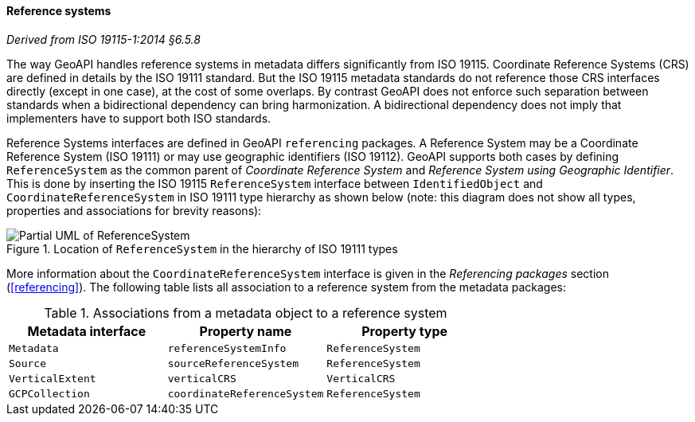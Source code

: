 [[metadata-reference-system]]
==== Reference systems
[.reference]_Derived from ISO 19115-1:2014 §6.5.8_

The way GeoAPI handles reference systems in metadata differs significantly from ISO 19115.
Coordinate Reference Systems (CRS) are defined in details by the ISO 19111 standard.
But the ISO 19115 metadata standards do not reference those CRS interfaces directly
(except in one case), at the cost of some overlaps.
By contrast GeoAPI does not enforce such separation between standards when a bidirectional dependency can bring harmonization.
A bidirectional dependency does not imply that implementers have to support both ISO standards.

Reference Systems interfaces are defined in GeoAPI `referencing` packages.
A Reference System may be a Coordinate Reference System (ISO 19111)
or may use geographic identifiers (ISO 19112).
GeoAPI supports both cases by defining `ReferenceSystem` as the common parent of
_Coordinate Reference System_ and _Reference System using Geographic Identifier_.
This is done by inserting the ISO 19115 `ReferenceSystem` interface between
`IdentifiedObject` and `CoordinateReferenceSystem` in ISO 19111 type hierarchy as shown below
(note: this diagram does not show all types, properties and associations for brevity reasons):

.Location of `ReferenceSystem` in the hierarchy of ISO 19111 types
image::metadata-referencing.svg[Partial UML of ReferenceSystem]

More information about the `CoordinateReferenceSystem` interface is given
in the _Referencing packages_ section (<<referencing>>).
The following table lists all association to a reference system from the metadata packages:

.Associations from a metadata object to a reference system
[.compact, options="header"]
|==================================================================
|Metadata interface |Property name               |Property type
|`Metadata`         |`referenceSystemInfo`       |`ReferenceSystem`
|`Source`           |`sourceReferenceSystem`     |`ReferenceSystem`
|`VerticalExtent`   |`verticalCRS`               |`VerticalCRS`
|`GCPCollection`    |`coordinateReferenceSystem` |`ReferenceSystem`
|==================================================================
